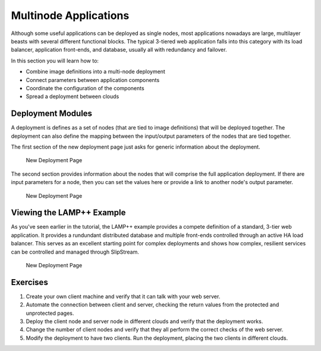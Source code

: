 Multinode Applications
======================

Although some useful applications can be deployed as single nodes, most
applications nowadays are large, multilayer beasts with several
different functional blocks. The typical 3-tiered web application falls
into this category with its load balancer, application front-ends, and
database, usually all with redundancy and failover.

In this section you will learn how to:

-  Combine image definitions into a multi-node deployment
-  Connect parameters between application components
-  Coordinate the configuration of the components
-  Spread a deployment between clouds

Deployment Modules
------------------

A deployment is defines as a set of nodes (that are tied to image
definitions) that will be deployed together. The deployment can also
define the mapping between the input/output parameters of the nodes that
are tied together.

The first section of the new deployment page just asks for generic
information about the deployment.

.. figure:: images/screenshots/deployment-dialog-summary.png
   :alt: New Deployment Page

   New Deployment Page

The second section provides information about the nodes that will
comprise the full application deployment. If there are input parameters
for a node, then you can set the values here or provide a link to
another node's output parameter.

.. figure:: images/screenshots/deployment-dialog-nodes.png
   :alt: New Deployment Page

   New Deployment Page

Viewing the LAMP++ Example
--------------------------

As you've seen earlier in the tutorial, the LAMP++ example provides a
compete definition of a standard, 3-tier web application. It provides a
rundundant distributed database and multiple front-ends controlled
through an active HA load balancer. This serves as an excellent starting
point for complex deployments and shows how complex, resilient services
can be controlled and managed through SlipStream.

.. figure:: images/screenshots/lamp-nodes.png
   :alt: New Deployment Page

   New Deployment Page

Exercises
---------

1. Create your own client machine and verify that it can talk with your
   web server.
2. Automate the connection between client and server, checking the
   return values from the protected and unprotected pages.
3. Deploy the client node and server node in different clouds and verify
   that the deployment works.
4. Change the number of client nodes and verify that they all perform
   the correct checks of the web server.
5. Modify the deployment to have two clients. Run the deployment,
   placing the two clients in different clouds.
